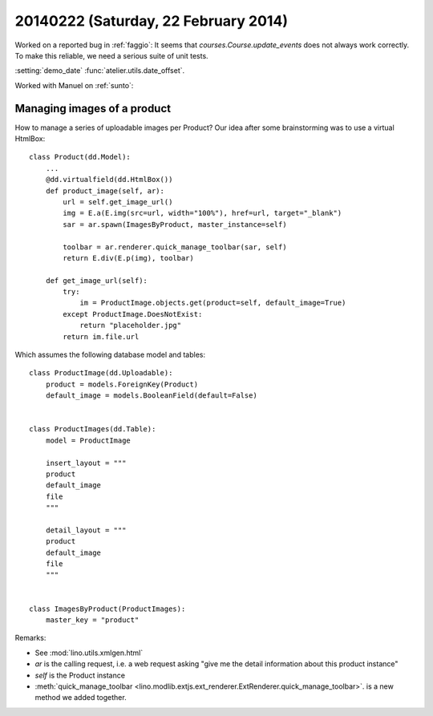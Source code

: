 =====================================
20140222 (Saturday, 22 February 2014)
=====================================


Worked on a reported bug in :ref:`faggio`:
It seems that `courses.Course.update_events` does not always work correctly.
To make this reliable, we need a serious suite of unit tests.

:setting:`demo_date`
:func:`atelier.utils.date_offset`.

Worked with Manuel on :ref:`sunto`:

Managing images of a product
----------------------------

How to manage a series of uploadable images per Product?
Our idea after some brainstorming was to use a virtual HtmlBox::

    class Product(dd.Model):
        ...
        @dd.virtualfield(dd.HtmlBox())
        def product_image(self, ar):
            url = self.get_image_url()
            img = E.a(E.img(src=url, width="100%"), href=url, target="_blank")
            sar = ar.spawn(ImagesByProduct, master_instance=self)

            toolbar = ar.renderer.quick_manage_toolbar(sar, self)
            return E.div(E.p(img), toolbar)
    
        def get_image_url(self):
            try:
                im = ProductImage.objects.get(product=self, default_image=True)
            except ProductImage.DoesNotExist:
                return "placeholder.jpg"
            return im.file.url

Which assumes the following database model and tables::


    class ProductImage(dd.Uploadable):
        product = models.ForeignKey(Product)
        default_image = models.BooleanField(default=False)


    class ProductImages(dd.Table):
        model = ProductImage

        insert_layout = """
        product
        default_image
        file
        """

        detail_layout = """
        product
        default_image
        file
        """


    class ImagesByProduct(ProductImages):
        master_key = "product"


Remarks:

- See :mod:`lino.utils.xmlgen.html`
- `ar` is the calling request, i.e. a web request asking "give me the
  detail information about this product instance"
- `self` is the Product instance
- :meth:`quick_manage_toolbar 
  <lino.modlib.extjs.ext_renderer.ExtRenderer.quick_manage_toolbar>`.
  is a new method we added together.

